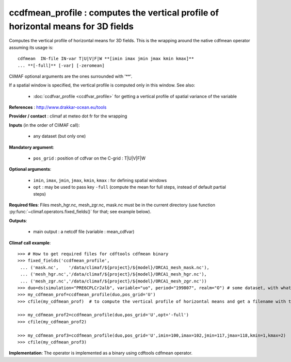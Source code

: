 ccdfmean_profile : computes the vertical profile of horizontal means for 3D fields
-----------------------------------------------------------------------------------

Computes the vertical profile of horizontal means for 3D fields. This
is the wrapping around the native cdfmean operator assuming its usage
is::  

 cdfmean  IN-file IN-var T|U|V|F|W **[imin imax jmin jmax kmin kmax]** 
 ... **[-full]** [-var] [-zeromean]

CliMAF optional arguments are the ones surrounded with '**'.

If a spatial window is specified, the vertical profile is computed
only in this window. See also:

  - :doc:`ccdfvar_profile <ccdfvar_profile>` for getting a vertical
    profile of spatial variance of the variable

**References** : http://www.drakkar-ocean.eu/tools

**Provider / contact** : climaf at meteo dot fr for the wrapping

**Inputs** (in the order of CliMAF call):

  - any dataset (but only one)

**Mandatory argument**: 

  - ``pos_grid`` : position of cdfvar on the C-grid : T|U|V|F|W
  
**Optional arguments**:

  - ``imin``, ``imax``, ``jmin``, ``jmax``,  ``kmin``, ``kmax`` : for
    defining spatial windows  

  - ``opt`` : may be used to pass key ``-full`` (compute the mean for
    full steps, instead of default partial steps)

**Required files**: Files mesh_hgr.nc, mesh_zgr.nc, mask.nc must be in
the current directory (use function :py:func:`~climaf.operators.fixed_fields()` for that; see
example below).  

**Outputs**:

  - main output : a netcdf file (variable : mean_cdfvar)

**Climaf call example**:: 

  >>> # How to get required files for cdftools cdfmean binary
  >>> fixed_fields('ccdfmean_profile',
   ... ('mask.nc',    '/data/climaf/${project}/${model}/ORCA1_mesh_mask.nc'),
   ... ('mesh_hgr.nc','/data/climaf/${project}/${model}/ORCA1_mesh_hgr.nc'),
   ... ('mesh_zgr.nc','/data/climaf/${project}/${model}/ORCA1_mesh_zgr.nc'))
  >>> duo=ds(simulation="PRE6CPLCr2alb", variable="uo", period="199807", realm="O") # some dataset, with whatever variable 
  >>> my_cdfmean_prof=ccdfmean_profile(duo,pos_grid='U')
  >>> cfile(my_cdfmean_prof)  # to compute the vertical profile of horizontal means and get a filename with the result 

  >>> my_cdfmean_prof2=ccdfmean_profile(duo,pos_grid='U',opt='-full')
  >>> cfile(my_cdfmean_prof2)

  >>> my_cdfmean_prof3=ccdfmean_profile(duo,pos_grid='U',imin=100,imax=102,jmin=117,jmax=118,kmin=1,kmax=2)
  >>> cfile(my_cdfmean_prof3)

**Implementation**: The operator is implemented as a binary using
cdftools cdfmean operator.
